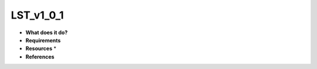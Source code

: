 LST_v1_0_1
==========

* **What does it do?**

* **Requirements**

* **Resources** *

* **References**